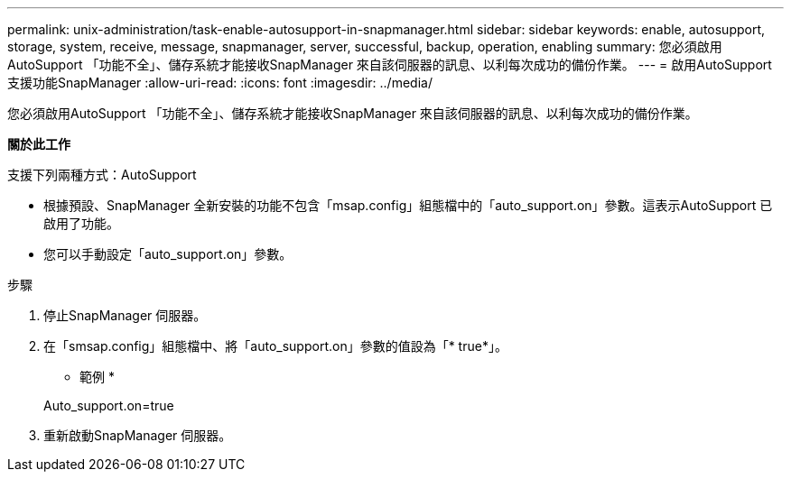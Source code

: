 ---
permalink: unix-administration/task-enable-autosupport-in-snapmanager.html 
sidebar: sidebar 
keywords: enable, autosupport, storage, system, receive, message, snapmanager, server, successful, backup, operation, enabling 
summary: 您必須啟用AutoSupport 「功能不全」、儲存系統才能接收SnapManager 來自該伺服器的訊息、以利每次成功的備份作業。 
---
= 啟用AutoSupport 支援功能SnapManager
:allow-uri-read: 
:icons: font
:imagesdir: ../media/


[role="lead"]
您必須啟用AutoSupport 「功能不全」、儲存系統才能接收SnapManager 來自該伺服器的訊息、以利每次成功的備份作業。

*關於此工作*

支援下列兩種方式：AutoSupport

* 根據預設、SnapManager 全新安裝的功能不包含「msap.config」組態檔中的「auto_support.on」參數。這表示AutoSupport 已啟用了功能。
* 您可以手動設定「auto_support.on」參數。


.步驟
. 停止SnapManager 伺服器。
. 在「smsap.config」組態檔中、將「auto_support.on」參數的值設為「* true*」。
+
* 範例 *

+
Auto_support.on=true

. 重新啟動SnapManager 伺服器。

